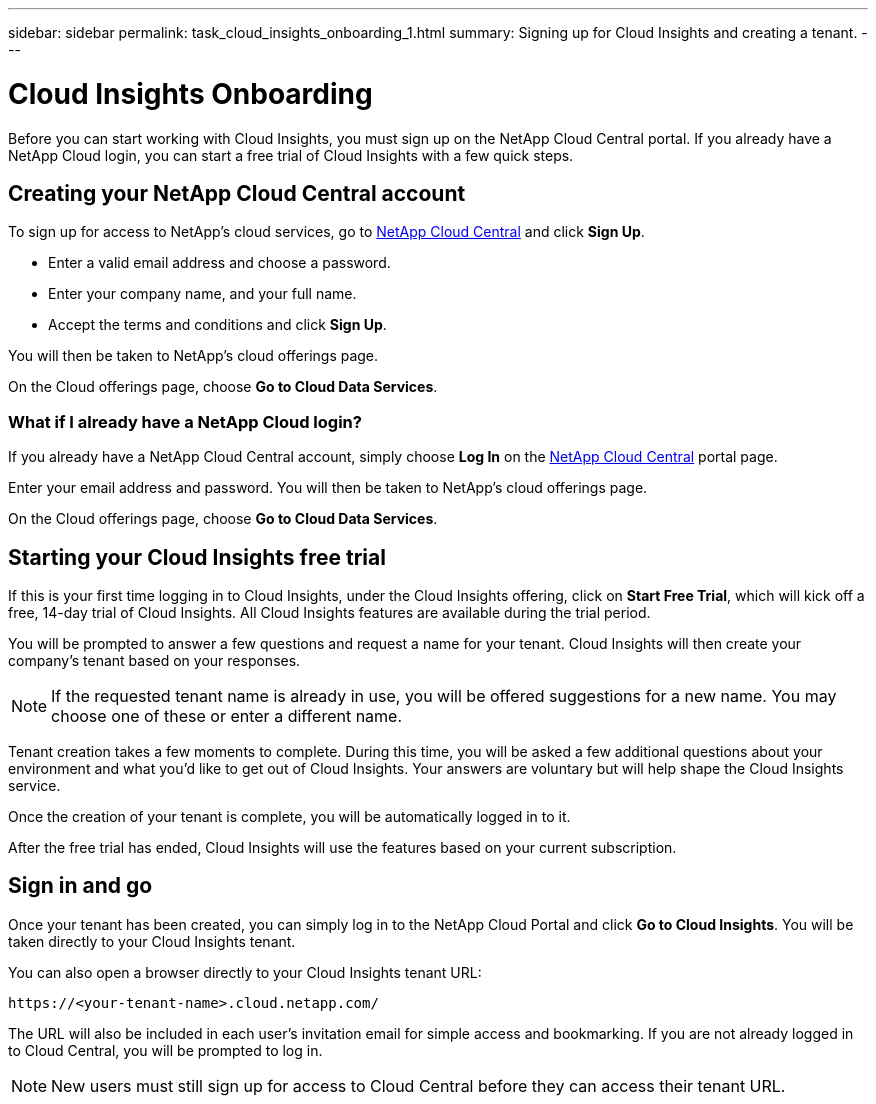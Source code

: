 ---
sidebar: sidebar
permalink: task_cloud_insights_onboarding_1.html
summary: Signing up for Cloud Insights and creating a tenant.
---

= Cloud Insights Onboarding
:toc: macro
:hardbreaks:
:toclevels: 2
:nofooter:
:icons: font
:linkattrs:
:imagesdir: ./media/
:hardbreaks:
:nofooter:
:icons: font
:linkattrs:
:imagesdir: ./media/
:keywords: OnCommand, Insight, documentation, help, onboarding, getting started

[.lead]
Before you can start working with Cloud Insights, you must sign up on the NetApp Cloud Central portal. If you already have a NetApp Cloud login, you can start a free trial of Cloud Insights with a few quick steps.

toc::[]

== Creating your NetApp Cloud Central account

To sign up for access to NetApp's cloud services, go to https://cloud.netapp.com[NetApp Cloud Central^] and click *Sign Up*.

* Enter a valid email address and choose a password.
* Enter your company name, and your full name.
* Accept the terms and conditions and click *Sign Up*.

You will then be taken to NetApp's cloud offerings page.

On the Cloud offerings page, choose *Go to Cloud Data Services*.

=== What if I already have a NetApp Cloud login?

If you already have a NetApp Cloud Central account, simply choose *Log In* on the https://cloud.netapp.com[NetApp Cloud Central^] portal page.

Enter your email address and password. You will then be taken to NetApp's cloud offerings page.

On the Cloud offerings page, choose *Go to Cloud Data Services*.

== Starting your Cloud Insights free trial

If this is your first time logging in to Cloud Insights, under the Cloud Insights offering, click on *Start Free Trial*, which will kick off a free, 14-day trial of Cloud Insights. All Cloud Insights features are available during the trial period.

You will be prompted to answer a few questions and request a name for your tenant. Cloud Insights will then create your company's tenant based on your responses.

NOTE: If the requested tenant name is already in use, you will be offered suggestions for a new name. You may choose one of these or enter a different name.

Tenant creation takes a few moments to complete. During this time, you will be asked a few additional questions about your environment and what you'd like to get out of Cloud Insights. Your answers are voluntary but will help shape the Cloud Insights service.

Once the creation of your tenant is complete, you will be automatically logged in to it.

After the free trial has ended, Cloud Insights will use the features based on your current subscription.

== Sign in and go

Once your tenant has been created, you can simply log in to the NetApp Cloud Portal and click *Go to Cloud Insights*. You will be taken directly to your Cloud Insights tenant.

You can also open a browser directly to your Cloud Insights tenant URL:

 https://<your-tenant-name>.cloud.netapp.com/

The URL will also be included in each user's invitation email for simple access and bookmarking.  If you are not already logged in to Cloud Central, you will be prompted to log in.

NOTE: New users must still sign up for access to Cloud Central before they can access their tenant URL.
